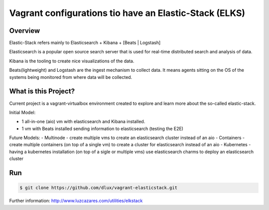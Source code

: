 Vagrant configurations tio have an Elastic-Stack (ELKS)
======================================================

.. image:: https://travis-ci.org/dlux/vagrant-elasticstack.svg?branch=master
    :target: https://travis-ci.org/dlux/vagrant-elasticstack

Overview
--------

Elastic-Stack refers mainly to Elasticsearch + Kibana + [Beats | Logstash]

Elasticsearch is a popular open source search server that is used for real-time distributed search and analysis of data.

Kibana is the tooling to create nice visualizations of the data.

Beats(lightweight) and Logstash are the ingest mechanism to collect data. It means agents sitting on the OS of the systems being monitored from where data will be collected.

.. image:: images/elks.png
  :align: center

What is this Project?
---------------------

Current project is a vagrant-virtualbox environment created to explore and learn more about the so-called elastic-stack.

Initial Model:

- 1 all-in-one (aio) vm with elasticsearch and Kibana installed.
- 1 vm with Beats installed sending information to elasticsearch (testing the E2E)

Future Models:
- Multinode - create multiple vms to create an elasticsearch cluster instead of an aio
- Containers - create multiple containers (on top of a single vm) to create a cluster for elasticsearch instead of an aio
- Kubernetes - having a kubernetes installation (on top of a sigle or multiple vms) use elasticsearch charms to deploy an elasticsearch cluster 

Run
---

.. code-block:: bash

  $ git clone https://github.com/dlux/vagrant-elasticstack.git

Further information: http://www.luzcazares.com/utilities/elkstack


